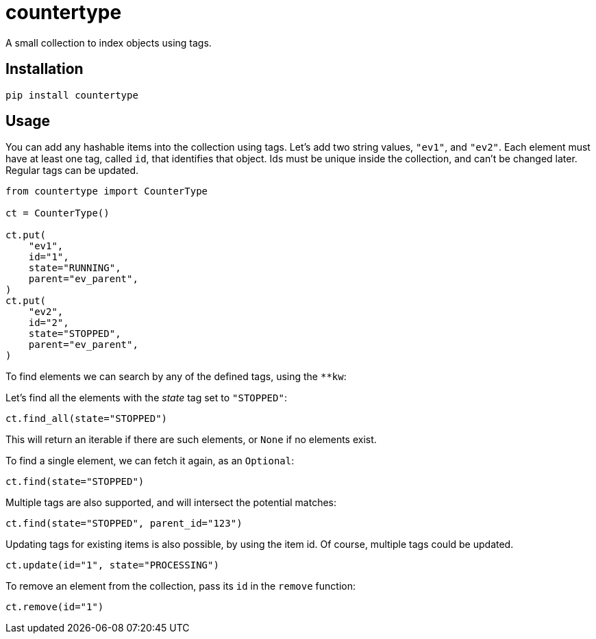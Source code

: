 = countertype

A small collection to index objects using tags.

== Installation


[source,sh]
-----------------------------------------------------------------------------
pip install countertype
-----------------------------------------------------------------------------


== Usage

You can add any hashable items into the collection using tags. Let's
add two string values, `"ev1"`, and `"ev2"`. Each element must have
at least one tag, called `id`, that identifies that object. Ids must
be unique inside the collection, and can't be changed later. Regular
tags can be updated.

[source,python]
-----------------------------------------------------------------------------
from countertype import CounterType

ct = CounterType()

ct.put(
    "ev1",
    id="1",
    state="RUNNING",
    parent="ev_parent",
)
ct.put(
    "ev2",
    id="2",
    state="STOPPED",
    parent="ev_parent",
)
-----------------------------------------------------------------------------

To find elements we can search by any of the defined tags, using the `**kw`:

Let's find all the elements with the _state_ tag set to `"STOPPED"`:

[source,python]
-----------------------------------------------------------------------------
ct.find_all(state="STOPPED")
-----------------------------------------------------------------------------

This will return an iterable if there are such elements, or `None` if no
elements exist.

To find a single element, we can fetch it again, as an `Optional`:

[source,python]
-----------------------------------------------------------------------------
ct.find(state="STOPPED")
-----------------------------------------------------------------------------

Multiple tags are also supported, and will intersect the potential
matches:

[source,python]
-----------------------------------------------------------------------------
ct.find(state="STOPPED", parent_id="123")
-----------------------------------------------------------------------------

Updating tags for existing items is also possible, by using the item
id. Of course, multiple tags could be updated.

[source,python]
-----------------------------------------------------------------------------
ct.update(id="1", state="PROCESSING")
-----------------------------------------------------------------------------

To remove an element from the collection, pass its `id` in the `remove`
function:

[source,python]
-----------------------------------------------------------------------------
ct.remove(id="1")
-----------------------------------------------------------------------------


